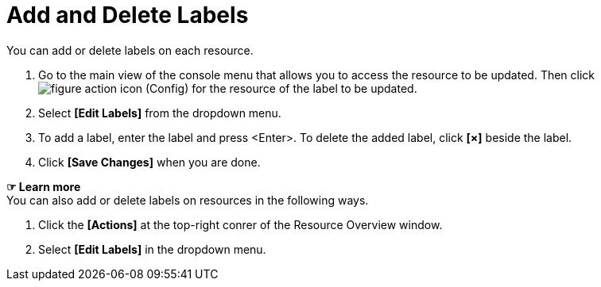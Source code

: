 = Add and Delete Labels

You can add or delete labels on each resource. 

. Go to the main view of the console menu that allows you to access the resource to be updated. Then click image:../images/figure_action_icon.png[]
(Config) for the resource of the label to be updated.
. Select **[Edit Labels]** from the dropdown menu. 
. To add a label, enter the label and press <Enter>. To delete the added label, click *[×]* beside the label.  


. Click *[Save Changes]* when you are done. 

*☞ Learn more* +
You can also add or delete labels on resources in the following ways.

. Click the *[Actions]* at the top-right conrer of the Resource Overview window.
. Select **[Edit Labels]** in the dropdown menu. 